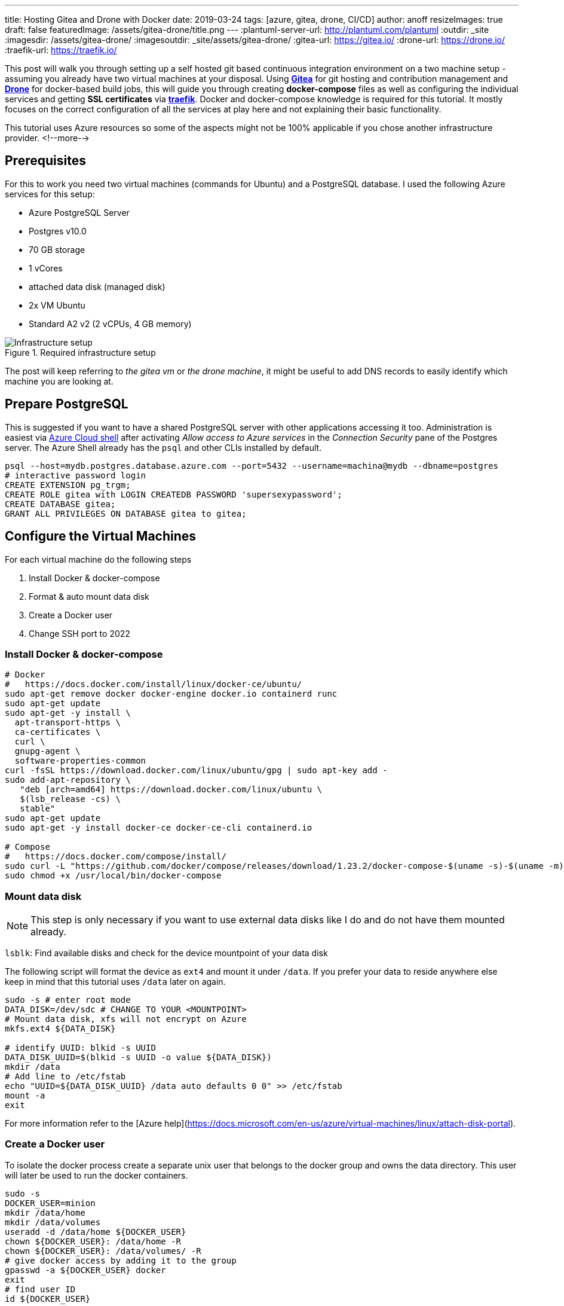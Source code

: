 ---
title: Hosting Gitea and Drone with Docker
date: 2019-03-24
tags: [azure, gitea, drone, CI/CD]
author: anoff
resizeImages: true
draft: false
featuredImage: /assets/gitea-drone/title.png
---
:plantuml-server-url: http://plantuml.com/plantuml
:outdir: _site
:imagesdir: /assets/gitea-drone/
:imagesoutdir: _site/assets/gitea-drone/
:gitea-url: https://gitea.io/
:drone-url: https://drone.io/
:traefik-url: https://traefik.io/

This post will walk you through setting up a self hosted git based continuous integration environment on a two machine setup - assuming you already have two virtual machines at your disposal.
Using link:{gitea-url}[**Gitea**] for git hosting and contribution management and link:{drone-url}[**Drone**] for docker-based build jobs, this will guide you through creating **docker-compose** files as well as configuring the individual services and getting **SSL certificates** via link:{traefik-url}[**traefik**].
Docker and docker-compose knowledge is required for this tutorial. It mostly focuses on the correct configuration of all the services at play here and not explaining their basic functionality.

This tutorial uses Azure resources so some of the aspects might not be 100% applicable if you chose another infrastructure provider.
<!--more-->

== Prerequisites

For this to work you need two virtual machines (commands for Ubuntu) and a PostgreSQL database.
I used the following Azure services for this setup:

- Azure PostgreSQL Server
  - Postgres v10.0
  - 70 GB storage
  - 1 vCores
  - attached data disk (managed disk)
- 2x VM Ubuntu
  - Standard A2 v2 (2 vCPUs, 4 GB memory)

.Required infrastructure setup
image::vm-setup.svg[Infrastructure setup]

The post will keep referring to _the gitea vm_ or _the drone machine_, it might be useful to add DNS records to easily identify which machine you are looking at.

== Prepare PostgreSQL

This is suggested if you want to have a shared PostgreSQL server with other applications accessing it too.
Administration is easiest via https://shell.azure.com[Azure Cloud shell] after activating _Allow access to Azure services_ in the _Connection Security_ pane of the Postgres server.
The Azure Shell already has the `psql` and other CLIs installed by default.

[source,bash]
----
psql --host=mydb.postgres.database.azure.com --port=5432 --username=machina@mydb --dbname=postgres
# interactive password login
CREATE EXTENSION pg_trgm;
CREATE ROLE gitea with LOGIN CREATEDB PASSWORD 'supersexypassword';
CREATE DATABASE gitea;
GRANT ALL PRIVILEGES ON DATABASE gitea to gitea;
----

== Configure the Virtual Machines

For each virtual machine do the following steps

. Install Docker & docker-compose
. Format & auto mount data disk
. Create a Docker user
. Change SSH port to 2022

=== Install Docker & docker-compose

[source,bash]
----
# Docker
#   https://docs.docker.com/install/linux/docker-ce/ubuntu/
sudo apt-get remove docker docker-engine docker.io containerd runc
sudo apt-get update
sudo apt-get -y install \
  apt-transport-https \
  ca-certificates \
  curl \
  gnupg-agent \
  software-properties-common
curl -fsSL https://download.docker.com/linux/ubuntu/gpg | sudo apt-key add -
sudo add-apt-repository \
   "deb [arch=amd64] https://download.docker.com/linux/ubuntu \
   $(lsb_release -cs) \
   stable"
sudo apt-get update
sudo apt-get -y install docker-ce docker-ce-cli containerd.io

# Compose
#   https://docs.docker.com/compose/install/
sudo curl -L "https://github.com/docker/compose/releases/download/1.23.2/docker-compose-$(uname -s)-$(uname -m)" -o /usr/local/bin/docker-compose
sudo chmod +x /usr/local/bin/docker-compose
----

=== Mount data disk

NOTE: This step is only necessary if you want to use external data disks like I do and do not have them mounted already.

`lsblk`: Find available disks and check for the device mountpoint of your data disk

The following script will format the device as `ext4` and mount it under `/data`. If you prefer your data to reside anywhere else keep in mind that this tutorial uses `/data` later on again.

[source,bash]
----
sudo -s # enter root mode
DATA_DISK=/dev/sdc # CHANGE TO YOUR <MOUNTPOINT>
# Mount data disk, xfs will not encrypt on Azure
mkfs.ext4 ${DATA_DISK}

# identify UUID: blkid -s UUID
DATA_DISK_UUID=$(blkid -s UUID -o value ${DATA_DISK})
mkdir /data
# Add line to /etc/fstab
echo "UUID=${DATA_DISK_UUID} /data auto defaults 0 0" >> /etc/fstab
mount -a
exit
----

For more information refer to the [Azure help](https://docs.microsoft.com/en-us/azure/virtual-machines/linux/attach-disk-portal).

=== Create a Docker user

To isolate the docker process create a separate unix user that belongs to the docker group and owns the data directory.
This user will later be used to run the docker containers.

```sh
sudo -s
DOCKER_USER=minion
mkdir /data/home
mkdir /data/volumes
useradd -d /data/home ${DOCKER_USER}
chown ${DOCKER_USER}: /data/home -R
chown ${DOCKER_USER}: /data/volumes/ -R
# give docker access by adding it to the group
gpasswd -a ${DOCKER_USER} docker
exit
# find user ID
id ${DOCKER_USER}
```

NOTE: For the Gitea setup we will later need this users ID.

=== Change SSH port

Changing the SSH port only reduces the attack vector but does not make your system any more secure.
It is still a practice I follow for all my systems because it is minimal effort and makes it harder for port scanners to find the machine.
In the case of the Gitea server this is also recommended as it easily allows you to bind the SSH port for git access.

[source,bash]
----
sudo nano /etc/ssh/sshd_config
# uncomment and change L3: Port 2222
----

== Reverse Proxy setup

Even though Gitea and Drone come with integrated https://letsencrypt.org/[Let's Encrypt] support to generate SSL certificates I chose another path.
For one reason I could not get them working properly and adding a dedicated reverse proxy to handle SSL and routing makes any migrations or changes to the setup easier.

In this setup https://traefik.io/[traefik] is used as a low profile router.
The picture below shows an example setup how traefik can be used within docker to make two different services A and service B accessible from the outside, both via HTTP on port 80 as well as auto generated SSL certificates on HTTPS 443.
Traefik by default forwards HTTP requests to HTTPS which should be what you want.
By configuring traefik within the docker-compose you can expose both services under different DNS names with a single public IP address.

NOTE: If you do not wish to use a reverse proxy then simply do not follow the traefik specific configuration.

.Reverse proxy in docker using traefik
image::rp-setup.svg[Proxy setup]

== Setting up Gitea

Connect to the gitea VM, switch to the user that was previously created using `sudo su - minion` and create the `docker-compose.yml`.
Even though it is possible to configure Gitea to some extend using docker-compose I suggest only using minimal definitions in the compose file itself and then modify the `app.ini` after an initial start.
There are certain settings that are only possible in the ini file itself.

=== Compose file

.docker-compose.yml
[source, yaml]
----
version: "2"

networks:
  gitea:
    external: false

services:
  server:
    image: gitea/gitea:1 # :latest runs dev builds https://hub.docker.com/r/gitea/gitea/tags
    environment:
      - USER_UID=1001 <1>
      - USER_GID=1001
      - DB_TYPE=postgres
      - DB_HOST=mydb.postgres.database.azure.com:5432 <2>
      - DB_NAME=gitea
      - DB_USER=gitea
      - DB_PASSWD=supersexypassword
      - SSH_DOMAIN=gitea.mydomain.com <3>
      - HTTP_PORT=80
      - ROOT_URL=""
    networks:
      - gitea
    volumes:
      - /data/volumes/gitea:/data <4>
    ports:
      - "3000:3000" <5>
      - "22:22"
    labels:
      - "traefik.enabled=true"
      - "traefik.backend=gitea"
      - "traefik.frontend.rule=Host:gitea.mydomain.com" <3>
      - "traefik.docker.network=gitea"
      - "traefik.port=3000" <5>
    container_name: gitea
    restart: always

  traefik:
    image: traefik:latest
    command: --docker
    ports:
      - "80:80" <6>
      - "443:443"
    labels:
      - "traefik.enable=true"
      - "traefik.backend=dashboard"
      - "traefik.frontend.rule=Host:traefik-gitea.mydomain.com"
      - "traefik.port=8080"
    networks:
      - gitea
    volumes:
      - /var/run/docker.sock:/var/run/docker.sock
      - /data/volumes/traefik/traefik.toml:/traefik.toml <7>
      - /data/volumes/traefik/acme.json:/acme.json <7>
    container_name: traefik
    restart: always
----
<1> add the ID of the user that was created previously for running the docker commands
<2> replace with your own PostgreSQL credentials
<3> Gitea needs to know its domain to generate correct links, Traefik needs to know it to generate correct SSL certs and route correctly
<4> stores any data written by Gitea onto `/data` (data disk)
<5> tell Gitea which custom port to run on and traefik where to route the requests to
<6> Traefik needs to be reachable via HTTP to run the Let's encrypt challenge for domain verification
<7> Two custom files need to be passed to the traefik container

=== Traefik configuration

Before starting the containers add the traefik configuration files under `/data/volumes/traefik/`

.traefik.toml
[source, toml]
----
#Traefik Global Configuration
debug = false
checkNewVersion = true
logLevel = "ERROR"

#Define the EntryPoint for HTTP and HTTPS
defaultEntryPoints = ["https","http"]
[entryPoints]
[entryPoints.http]
address = ":80"
[entryPoints.https]
address = ":443"
#Enable automatically redirect HTTP to HTTPS
[entryPoints.http.redirect]
entryPoint = "https"
[entryPoints.https.tls]

#Enable Traefik Dashboard on port 8080
#with basic authentication method
[entryPoints.dash]
address=":8080"
[entryPoints.dash.auth]
[entryPoints.dash.auth.basic]
    users = [
        "minion:<base64encodedpassword>",
    ]

[api]
entrypoint="dash"
dashboard = true

#Enable retry sending a request if the network error
[retry]

#Define Docker Backend Configuration
[docker]
endpoint = "unix:///var/run/docker.sock"
domain = "mydomain.com"
watch = true
exposedbydefault = false

#Define the Letsencrypt ACME HTTP challenge
[acme]
email = "email@mydomain.com"
storage = "acme.json"
entryPoint = "https"
OnHostRule = true
  [acme.httpChallenge]
  entryPoint = "http"
----

See the https://www.howtoforge.com/tutorial/ubuntu-docker-traefik-proxy/#step-install-and-configure-traefik-reverse-proxy[howtoforge.com/ubuntu-docker-traefik-proxy] blog post for more details.

The `acme.json` file just needs before starting docker.

[source, bash]
----
touch /data/volumes/traefik/acme.json
chmod 600 touch /data/volumes/traefik/acme.json
----

=== Starting the Gitea container

Finally start the services on the gitea VM from the home directory

[source, bash]
----
cd $HOME
docker-compose up -d
----

This is the setup we just rolled out on the Gitea VM.

.Gitea docker setup
image::vm-gitea.svg[Docker images for Gitea VM]

=== Customize Gitea

After the initial start of the Gitea container, stop it again `docker-compose stop` and modify the configuration as needed. Refer to the https://docs.gitea.io/en-us/config-cheat-sheet[Gitea Config Cheatsheet] for a full list of available settings.

[source, bash]
----
nano /data/volumes/gitea/gitea/config/app.ini
----

== Setting up Drone

The drone VM will also use traefik as a reverse proxy and SSL provider, refer to the Gitea setup for the generic traefik steps.
SSH into the _Drone VM_ and change to the minion user.

=== Drone compose file

Place the following file into the home directory:

.docker-compose.yml
[source, yaml]
----
version: "2"

networks:
  internal:
    external: false

services:
  drone-server:
    # https://hub.docker.com/r/drone/drone/tags
    image: drone/drone:1.0.0
    ports:
      - "3000"
    networks:
      - internal
    volumes:
      - /data/volumes/drone-server:/var/lib/drone/
      - /var/run/docker.sock:/var/run/docker.sock
    restart: always
    environment:
      DRONE_SERVER_PORT: "3000" <3>
      DRONE_SERVER_HOST: "drone.mydomain.com"
      DRONE_SERVER_PROTO: "https"
      # DRONE_DEBUG: "true"
      DRONE_SECRET: "somethingverysecret" <1>
      DRONE_DATABASE_DRIVER: sqlite3
      DRONE_DATABASE_DATASOURCE: /var/lib/drone/drone.sqlite
      DRONE_RUNNER_CAPACITY: 2
      DRONE_TLS_AUTOCERT: "false"
      # DRONE_ORGS: ""
      DRONE_ADMIN: myusername
      DRONE_ADMIN_ALL: "false"
      # GITEA params
      DRONE_GITEA_SERVER: "https://gitea.mydomain.com" <2>
      DRONE_GITEA_SKIP_VERIFY: "false"
      DRONE_GIT_USERNAME: "drone-runner" <4>
      DRONE_GIT_PASSWORD: "anothersecretpassword"
      DRONE_GIT_ALWAYS_AUTH : "true" <5>
    labels:
      - "traefik.enabled=true"
      - "traefik.backend=drone"
      - "traefik.frontend.rule=Host:traefik-drone.mydomain.com"
      - "traefik.docker.network=internal"
      - "traefik.port=3000" <3>

  drone-agent:
    image: drone/agent:1.0.0
    command: agent
    depends_on:
      - drone-server
    networks:
      - internal
    volumes:
      - /var/run/docker.sock:/var/run/docker.sock
    restart: always
    environment:
      DRONE_SERVER: ws://drone-server/ws/broker
      DRONE_DEBUG: "true"
      DRONE_SECRET: "somethingverysecret" <1>

  traefik:
    image: traefik:latest
    command: --docker
    ports:
      - "80:80"
      - "443:443"
    labels:
      - "traefik.enable=true"
      - "traefik.backend=dashboard"
      - "traefik.frontend.rule=Host:drone.mydomain.com"
      - "traefik.port=8080"
    networks:
      - internal
    volumes:
      - /var/run/docker.sock:/var/run/docker.sock
      - /data/volumes/traefik/traefik.toml:/traefik.toml
      - /data/volumes/traefik/acme.json:/acme.json
    container_name: traefik
    restart: always
----
<1> the drone server and agents need to use the same secret to communicate
<2> Drone needs to know its domain to generate correct links, Traefik needs to know it to generate correct SSL certs and route correctly
<3> tell Drone which custom port to run on and traefik where to route the requests to
<4> valid Gitea user credentials for Drone to use when fetching repositories
<5> Always authenticate when running git commands against Gitea - required if you use private repositories

=== Starting the Gitea container

CAUTION: Make sure traefik is correctly configured on this VM as well

Start the docker containers from the home directory

[source, bash]
----
cd $HOME
docker-compose up -d
----

The final setup for Drone looks like this

.Drone docker setup
image::vm-gitea.svg[Docker images for Drone VM]

== Summary

Gitea and Drone are running on individual machines but are fully configured to talk to each other.
This separation beyond the container level guarantees that the performance of the git server will not be influenced by any builds running in the CI/CD pipeline.
If that is not a concern the both services could also be set up on a single virtual machine with either one or two docker-compose files.

I hope this tutorial helped you and if you stumble upon any problems or errors let me know in the comments or via Twitter 👋
